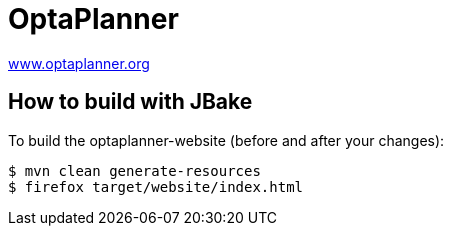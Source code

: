 = OptaPlanner

https://www.optaplanner.org/[www.optaplanner.org]

== How to build with JBake

To build the optaplanner-website (before and after your changes):

```
$ mvn clean generate-resources
$ firefox target/website/index.html
```
